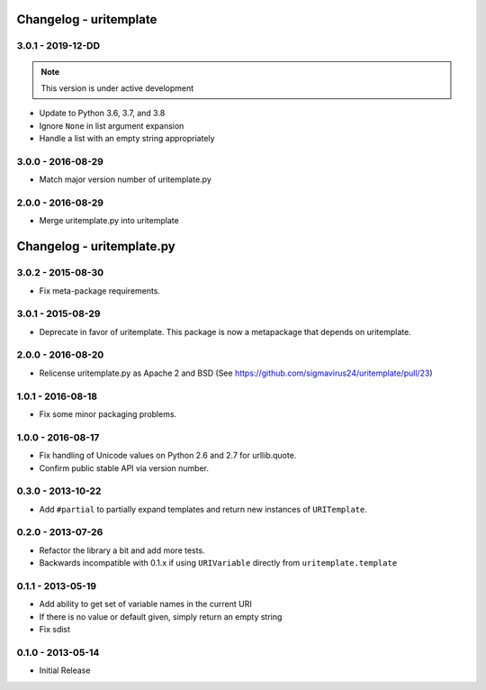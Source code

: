 Changelog - uritemplate
=======================

3.0.1 - 2019-12-DD
------------------

.. note:: This version is under active development

- Update to Python 3.6, 3.7, and 3.8
- Ignore ``None`` in list argument expansion
- Handle a list with an empty string appropriately

3.0.0 - 2016-08-29
------------------

- Match major version number of uritemplate.py

2.0.0 - 2016-08-29
------------------

- Merge uritemplate.py into uritemplate


Changelog - uritemplate.py
==========================

3.0.2 - 2015-08-30
------------------

- Fix meta-package requirements.

3.0.1 - 2015-08-29
------------------

- Deprecate in favor of uritemplate. This package is now a metapackage that
  depends on uritemplate.

2.0.0 - 2016-08-20
------------------

- Relicense uritemplate.py as Apache 2 and BSD (See
  https://github.com/sigmavirus24/uritemplate/pull/23)

1.0.1 - 2016-08-18
------------------

- Fix some minor packaging problems.

1.0.0 - 2016-08-17
------------------

- Fix handling of Unicode values on Python 2.6 and 2.7 for urllib.quote.

- Confirm public stable API via version number.

0.3.0 - 2013-10-22
------------------

- Add ``#partial`` to partially expand templates and return new instances of 
  ``URITemplate``.

0.2.0 - 2013-07-26
------------------

- Refactor the library a bit and add more tests.

- Backwards incompatible with 0.1.x if using ``URIVariable`` directly from
  ``uritemplate.template``

0.1.1 - 2013-05-19
------------------

- Add ability to get set of variable names in the current URI

- If there is no value or default given, simply return an empty string

- Fix sdist

0.1.0 - 2013-05-14
------------------

- Initial Release
